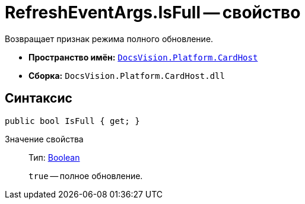 = RefreshEventArgs.IsFull -- свойство

Возвращает признак режима полного обновление.

* *Пространство имён:* `xref:api/DocsVision/Platform/CardHost/CardHost_NS.adoc[DocsVision.Platform.CardHost]`
* *Сборка:* `DocsVision.Platform.CardHost.dll`

== Синтаксис

[source,csharp]
----
public bool IsFull { get; }
----

Значение свойства::
Тип: http://msdn.microsoft.com/ru-ru/library/system.boolean.aspx[Boolean]
+
`true` -- полное обновление.
